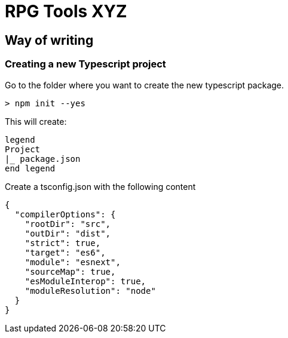 = RPG Tools XYZ

== Way of writing

=== Creating a new Typescript project

Go to the folder where you want to create the new typescript package.
[source,powershell]
----
> npm init --yes
----

This will create:
[plantuml]
----
legend
Project
|_ package.json
end legend
----

Create a tsconfig.json with the following content

[source,json]
----
{
  "compilerOptions": {
    "rootDir": "src",
    "outDir": "dist",
    "strict": true,
    "target": "es6",
    "module": "esnext",
    "sourceMap": true,
    "esModuleInterop": true,
    "moduleResolution": "node"
  }
}
----

